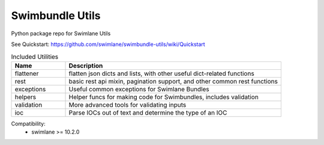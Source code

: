 Swimbundle Utils
==================

Python package repo for Swimlane Utils

See Quickstart: https://github.com/swimlane/swimbundle-utils/wiki/Quickstart


.. list-table:: Included Utilities
   :widths: 20 80
   :header-rows: 1

   * - Name
     - Description
   * - flattener
     - flatten json dicts and lists, with other useful dict-related functions
   * - rest
     - basic rest api mixin, pagination support, and other common rest functions
   * - exceptions
     - Useful common exceptions for Swimlane Bundles
   * - helpers
     - Helper funcs for making code for Swimbundles, includes validation
   * - validation
     - More advanced tools for validating inputs
   * - ioc
     - Parse IOCs out of text and determine the type of an IOC

Compatibility:
  * swimlane >= 10.2.0